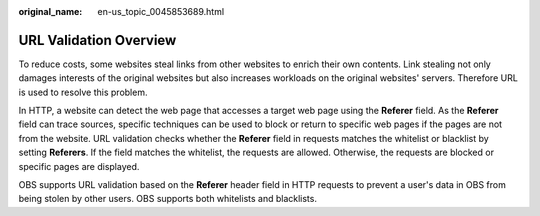 :original_name: en-us_topic_0045853689.html

.. _en-us_topic_0045853689:

URL Validation Overview
=======================

To reduce costs, some websites steal links from other websites to enrich their own contents. Link stealing not only damages interests of the original websites but also increases workloads on the original websites' servers. Therefore URL is used to resolve this problem.

In HTTP, a website can detect the web page that accesses a target web page using the **Referer** field. As the **Referer** field can trace sources, specific techniques can be used to block or return to specific web pages if the pages are not from the website. URL validation checks whether the **Referer** field in requests matches the whitelist or blacklist by setting **Referers**. If the field matches the whitelist, the requests are allowed. Otherwise, the requests are blocked or specific pages are displayed.

OBS supports URL validation based on the **Referer** header field in HTTP requests to prevent a user's data in OBS from being stolen by other users. OBS supports both whitelists and blacklists.
